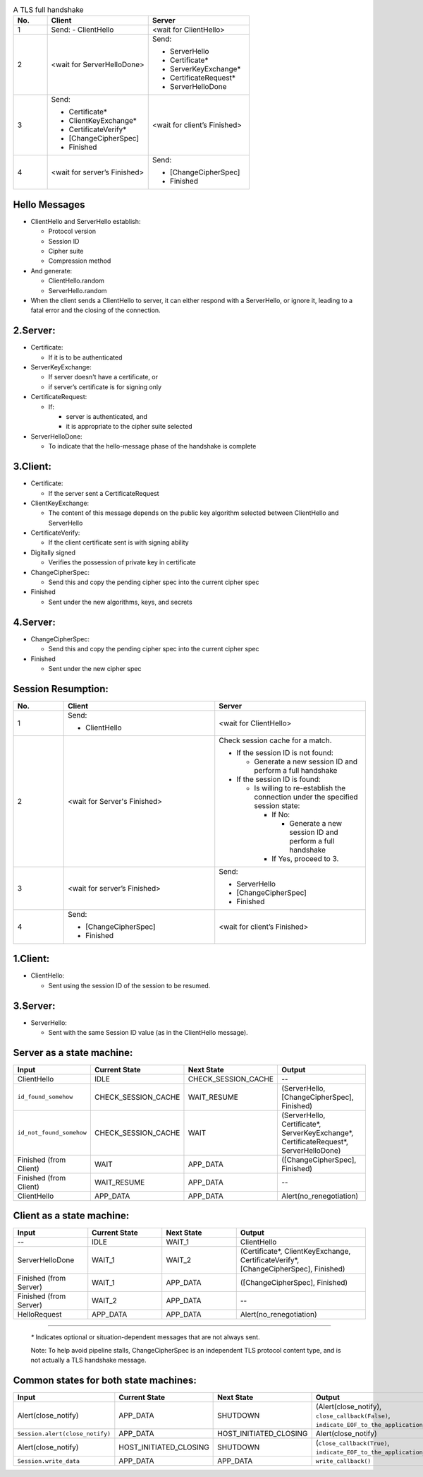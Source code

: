 .. list-table:: A TLS full handshake
   :widths: 10 30 30
   :header-rows: 1

   * - No.
     - Client
     - Server
   * - 1
     - .. compound:: Send:
         - ClientHello
     - <wait for ClientHello>
   * - 2
     - <wait for ServerHelloDone>
     - .. compound:: Send:

         - ServerHello

         - Certificate*

         - ServerKeyExchange*

         - CertificateRequest*

         - ServerHelloDone

   * - 3
     - .. compound:: Send:

         - Certificate*

         - ClientKeyExchange*

         - CertificateVerify*

         - [ChangeCipherSpec]

         - Finished

     - <wait for client’s Finished>
   * - 4
     - <wait for server’s Finished>
     - .. compound:: Send:

         - [ChangeCipherSpec]

         - Finished

Hello Messages
==============

- ClientHello and ServerHello establish:

  - Protocol version

  - Session ID

  - Cipher suite

  - Compression method

- And generate:

  - ClientHello.random

  - ServerHello.random

- When the client sends a ClientHello to server, it can either respond with a
  ServerHello, or ignore it, leading to a fatal error and the closing of the
  connection.

2.Server:
=========

- Certificate:

  - If it is to be authenticated

- ServerKeyExchange:

  - If server doesn't have a certificate, or

  - if server’s certificate is for signing only

- CertificateRequest:

  - If:

    - server is authenticated, and

    - it is appropriate to the cipher suite selected

- ServerHelloDone:

  - To indicate that the hello-message phase of the handshake is complete

3.Client:
=========

- Certificate:

  - If the server sent a CertificateRequest

- ClientKeyExchange:

  - The content of this message depends on the public key algorithm selected
    between ClientHello and ServerHello

- CertificateVerify:

  - If the client certificate sent is with signing ability

- Digitally signed

  - Verifies the possession of private key in certificate

- ChangeCipherSpec:

  - Send this and copy the pending cipher spec into the current cipher spec

- Finished

  - Sent under the new algorithms, keys, and secrets

4.Server:
=========

- ChangeCipherSpec:

  - Send this and copy the pending cipher spec into the current cipher spec

- Finished

  - Sent under the new cipher spec


Session Resumption:
===================


.. list-table::
   :widths: 10 30 30
   :header-rows: 1

   * - No.
     - Client
     - Server
   * - 1
     - .. compound:: Send:

         - ClientHello

     - <wait for ClientHello>
   * - 2
     - <wait for Server's Finished>
     - .. compound:: Check session cache for a match.

       - If the session ID is not found:

         - Generate a new session ID and perform a full handshake

       - If the session ID is found:

         - Is willing to re-establish the connection under the specified
           session state:

           - If No:

             - Generate a new session ID and perform a full handshake


           - If Yes, proceed to 3.

   * - 3
     - <wait for server’s Finished>
     - .. compound:: Send:

         - ServerHello

         - [ChangeCipherSpec]

         - Finished

   * - 4
     - .. compound:: Send:

         - [ChangeCipherSpec]

         - Finished

     - <wait for client’s Finished>

1.Client:
=========

- ClientHello:

  - Sent using the session ID of the session to be resumed.

3.Server:
=========

- ServerHello:

  - Sent with the same Session ID value (as in the ClientHello message).


Server as a state machine:
==========================

.. list-table::
   :widths: 20 20 20 35
   :header-rows: 1

   * - Input
     - Current State
     - Next State
     - Output
   * - ClientHello
     - IDLE
     - CHECK_SESSION_CACHE
     - --
   * - ``id_found_somehow``
     - CHECK_SESSION_CACHE
     - WAIT_RESUME
     - .. compound:: (ServerHello,
         [ChangeCipherSpec],
         Finished)
   * - ``id_not_found_somehow``
     - CHECK_SESSION_CACHE
     - WAIT
     - .. compound:: (ServerHello,
         Certificate*,
         ServerKeyExchange*,
         CertificateRequest*,
         ServerHelloDone)
   * - Finished (from Client)
     - WAIT
     - APP_DATA
     - .. compound:: ([ChangeCipherSpec],
         Finished)
   * - Finished (from Client)
     - WAIT_RESUME
     - APP_DATA
     - --
   * - ClientHello
     - APP_DATA
     - APP_DATA
     - Alert(no_renegotiation)

Client as a state machine:
==========================

.. list-table::
   :widths: 20 20 20 35
   :header-rows: 1

   * - Input
     - Current State
     - Next State
     - Output
   * - --
     - IDLE
     - WAIT_1
     - ClientHello
   * - ServerHelloDone
     - WAIT_1
     - WAIT_2
     - .. compound:: (Certificate*,
         ClientKeyExchange,
         CertificateVerify*,
         [ChangeCipherSpec],
         Finished)
   * - Finished (from Server)
     - WAIT_1
     - APP_DATA
     - .. compound:: ([ChangeCipherSpec],
         Finished)
   * - Finished (from Server)
     - WAIT_2
     - APP_DATA
     - --
   * - HelloRequest
     - APP_DATA
     - APP_DATA
     - Alert(no_renegotiation)

----

   `*` Indicates optional or situation-dependent messages that are not always
   sent.

   Note: To help avoid pipeline stalls, ChangeCipherSpec is an
   independent TLS protocol content type, and is not actually a TLS
   handshake message.

Common states for both state machines:
======================================

.. list-table::
   :widths: 20 20 20 35
   :header-rows: 1

   * - Input
     - Current State
     - Next State
     - Output
   * - Alert(close_notify)
     - APP_DATA
     - SHUTDOWN
     - (Alert(close_notify),
       ``close_callback(False)``,
       ``indicate_EOF_to_the_application_somehow``)
   * - ``Session.alert(close_notify)``
     - APP_DATA
     - HOST_INITIATED_CLOSING
     - Alert(close_notify)
   * - Alert(close_notify)
     - HOST_INITIATED_CLOSING
     - SHUTDOWN
     - (``close_callback(True)``,
       ``indicate_EOF_to_the_application_somehow``)
   * - ``Session.write_data``
     - APP_DATA
     - APP_DATA
     - ``write_callback()``

